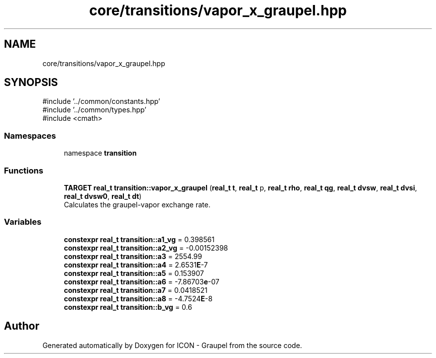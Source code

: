 .TH "core/transitions/vapor_x_graupel.hpp" 3 "Version NTU_v1.0" "ICON - Graupel" \" -*- nroff -*-
.ad l
.nh
.SH NAME
core/transitions/vapor_x_graupel.hpp
.SH SYNOPSIS
.br
.PP
\fR#include '\&.\&./common/constants\&.hpp'\fP
.br
\fR#include '\&.\&./common/types\&.hpp'\fP
.br
\fR#include <cmath>\fP
.br

.SS "Namespaces"

.in +1c
.ti -1c
.RI "namespace \fBtransition\fP"
.br
.in -1c
.SS "Functions"

.in +1c
.ti -1c
.RI "\fBTARGET\fP \fBreal_t\fP \fBtransition::vapor_x_graupel\fP (\fBreal_t\fP \fBt\fP, \fBreal_t\fP p, \fBreal_t\fP \fBrho\fP, \fBreal_t\fP \fBqg\fP, \fBreal_t\fP \fBdvsw\fP, \fBreal_t\fP \fBdvsi\fP, \fBreal_t\fP \fBdvsw0\fP, \fBreal_t\fP \fBdt\fP)"
.br
.RI "Calculates the graupel-vapor exchange rate\&. "
.in -1c
.SS "Variables"

.in +1c
.ti -1c
.RI "\fBconstexpr\fP \fBreal_t\fP \fBtransition::a1_vg\fP = 0\&.398561"
.br
.ti -1c
.RI "\fBconstexpr\fP \fBreal_t\fP \fBtransition::a2_vg\fP = \-0\&.00152398"
.br
.ti -1c
.RI "\fBconstexpr\fP \fBreal_t\fP \fBtransition::a3\fP = 2554\&.99"
.br
.ti -1c
.RI "\fBconstexpr\fP \fBreal_t\fP \fBtransition::a4\fP = 2\&.6531\fBE\fP\-7"
.br
.ti -1c
.RI "\fBconstexpr\fP \fBreal_t\fP \fBtransition::a5\fP = 0\&.153907"
.br
.ti -1c
.RI "\fBconstexpr\fP \fBreal_t\fP \fBtransition::a6\fP = \-7\&.86703\fBe\fP\-07"
.br
.ti -1c
.RI "\fBconstexpr\fP \fBreal_t\fP \fBtransition::a7\fP = 0\&.0418521"
.br
.ti -1c
.RI "\fBconstexpr\fP \fBreal_t\fP \fBtransition::a8\fP = \-4\&.7524\fBE\fP\-8"
.br
.ti -1c
.RI "\fBconstexpr\fP \fBreal_t\fP \fBtransition::b_vg\fP = 0\&.6"
.br
.in -1c
.SH "Author"
.PP 
Generated automatically by Doxygen for ICON - Graupel from the source code\&.
